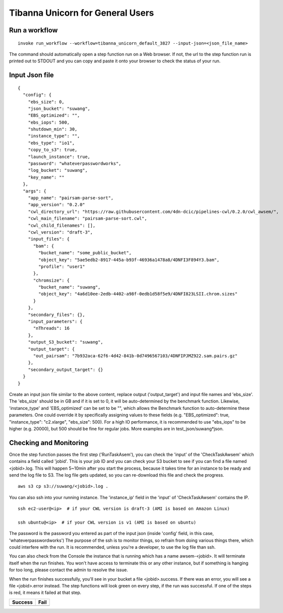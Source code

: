 =================================
Tibanna Unicorn for General Users
=================================

Run a workflow
--------------

::

    invoke run_workflow --workflow=tibanna_unicorn_default_3827 --input-json=<json_file_name>

The command should automatically open a step function run on a Web browser. If not, the url to the step function run is printed out to STDOUT and you can copy and paste it onto your browser to check the status of your run.



Input Json file
---------------

::

    {
      "config": {
        "ebs_size": 0,
        "json_bucket": "suwang",
        "EBS_optimized": "",
        "ebs_iops": 500,
        "shutdown_min": 30,
        "instance_type": "",
        "ebs_type": "io1",
        "copy_to_s3": true,
        "launch_instance": true,
        "password": "whateverpasswordworks",
        "log_bucket": "suwang",
        "key_name": ""
      },
      "args": {
        "app_name": "pairsam-parse-sort",
        "app_version": "0.2.0"
        "cwl_directory_url": "https://raw.githubusercontent.com/4dn-dcic/pipelines-cwl/0.2.0/cwl_awsem/",
        "cwl_main_filename": "pairsam-parse-sort.cwl",
        "cwl_child_filenames": [],
        "cwl_version": "draft-3",
        "input_files": {
          "bam": {
            "bucket_name": "some_public_bucket",
            "object_key": "5ae5edb2-8917-445a-b93f-46936a1478a8/4DNFI3F894Y3.bam",
            "profile": "user1"
          },
          "chromsize": {
            "bucket_name": "suwang",
            "object_key": "4a6d10ee-2edb-4402-a98f-0edb1d58f5e9/4DNFI823LSII.chrom.sizes"
          }
        },
        "secondary_files": {},
        "input_parameters": {
          "nThreads": 16
        },
        "output_S3_bucket": "suwang",
        "output_target": {
          "out_pairsam": "7b932aca-62f6-4d42-841b-0d7496567103/4DNFIPJMZ922.sam.pairs.gz"
        },
        "secondary_output_target": {}
      }
    }


Create an input json file similar to the above content, replace output ('output_target') and input file names and 'ebs_size'. The 'ebs_size' should be in GB and if it is set to 0, it will be auto-determined by the benchmark function. Likewise, 'instance_type' and 'EBS_optimized' can be set to be "", which allows the Benchmark function to auto-determine these parameters. One could override it by specifically assigning values to these fields (e.g. "EBS_optimized": true, "instance_type": "c2.xlarge", "ebs_size": 500). For a high IO performance, it is recommended to use "ebs_iops" to be higher (e.g. 20000), but 500 should be fine for regular jobs. More examples are in test_json/suwang*json.


Checking and Monitoring
-----------------------

Once the step function passes the first step ('RunTaskAsem'), you can check the 'input' of the 'CheckTaskAwsem' which contains a field called 'jobid'. This is your job ID and you can check your S3 bucket to see if you can find a file named <jobid>.log. This will happen 5~10min after you start the process, because it takes time for an instance to be ready and send the log file to S3. The log file gets updated, so you can re-download this file and check the progress.

::

    aws s3 cp s3://suwang/<jobid>.log .

You can also ssh into your running instance. The 'instance_ip' field in the 'input' of 'CheckTaskAwsem' contains the IP.

::

    ssh ec2-user@<ip>  # if your CWL version is draft-3 (AMI is based on Amazon Linux)
   
    ssh ubuntu@<ip>  # if your CWL version is v1 (AMI is based on ubuntu)


The password is the password you entered as part of the input json (inside 'config' field, in this case, 'whateverpasswordworks') The purpose of the ssh is to monitor things, so refrain from doing various things there, which could interfere with the run. It is recommended, unless you're a developer, to use the log file than ssh.

You can also check from the Console the instance that is running which has a name awsem-<jobid>. It will terminate itself when the run finishes. You won't have access to terminate this or any other instance, but if something is hanging for too long, please contact the admin to resolve the issue.

When the run finishes successfully, you'll see in your bucket a file <jobid>.success. If there was an error, you will see a file <jobid>.error instead. The step functions will look green on every step, if the run was successful. If one of the steps is red, it means it failed at that step.


=========================  ======================
        Success                   Fail
=========================  ======================
|unicorn_stepfun_success|  |unicorn_stepfun_fail|
=========================  ======================

.. |unicorn_stepfun_success| image:: images/stepfunction_unicorn_screenshot.png
.. |unicorn_stepfun_fail| image:: images/stepfunction_unicorn_screenshot_fail.png

